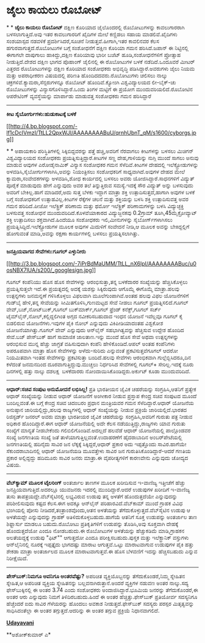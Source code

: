* ಜೈಲು ಕಾಯಲು ರೊಬೋಟ್

*
*
 *ಜೈಲು ಕಾಯಲು ರೊಬೋಟ್*
 ದಕ್ಷಿಣ ಕೊರಿಯಾದ ಜೈಲೊಂದರಲ್ಲಿ ರೊಬೋಟುಗಳನ್ನು ಕಾವಲುಗಾರರಾಗಿ ಬಳಸಲಾಗುತ್ತಿದೆ.ಅವು
ಇತರ ಕಾವಲುಗಾರರಿಗೆ ಖೈದಿಗಳ ಮೇಲೆ ಕಣ್ಣಿಡಲು ಸಹಾಯ ಮಾಡಲಿವೆ.ಖೈದಿಗಳು ಸಂಶಯಾಸ್ಪದ
ನಡವಳಿಕೆ ಪ್ರದರ್ಶಿಸಿದರೆ,ಸೂಚನೆ ನೀಡುತ್ತವೆ.ಹೀಗಾಗಿ,ಇತರ ಕಾವಲಿನವರ ಕೆಲಸ
ಹಗುರವಾಗುತ್ತದೆ.ರೊಬೋಟುಗಳ ಬಗ್ಗೆ ಸಂಶೋಧನೆಗೆ ದಕ್ಷಿಣ ಕೊರಿಯಾ ಗಮನ ಹರಿಸಿದೆ.ಜಪಾನ್ ಈ
ನಿಟ್ಟಿನಲ್ಲಿ ಈಗಾಗಲೇ ದಾಪುಗಾಲು ಹಾಕಿದ್ದು,ದಕ್ಷಿಣ ಕೊರಿಯಾವು ಭಾರೀ ಬಜೆಟ್
ಹೂಡಿ,ಸಂಶೋಧನೆಗಳಿಗೆ ಪ್ರೋತ್ಸಾಹ ನೀಡುತ್ತಿದೆ.ದೇಶದ ದಕ್ಷಿಣ ಭಾಗದ ಪೊಹಾಂಗ್
ಜೈಲಿನಲ್ಲಿ ಈ ರೊಬೋಟುಗಳ ಬಳಕೆ ನಡೆದಿದೆ.ಒಂದೂವರೆ ಮೀಟರ್ ಎತ್ತರದ ರೊಬೋಟುಗಳನ್ನು
ದಕ್ಷಿಣ ಕೊರಿಯಾದ ಸಂಶೋಧಕರು ಅಭಿವೃದ್ಧಿ ಪಡಿಸಿದ್ದಾರೆ.ಅವರುಗಳು ಜೈಲು ನಿಯಮ ಮತ್ತು
ಅಪರಾಧೀಕರಣ ವಿಷಯದಲ್ಲಿ ಪರಿಣತಿ ಹೊಂದಿದದವರು.ರೊಬೋಟುಗಳು ಚಲಿಸಲು ನಾಲ್ಕು
ಚಕ್ರಗಳಿವೆ.ಕ್ಯಾಮರಾ,ಸೆನ್ಸರುಗಳನ್ನೂ ರೊಬೋಟ್ ಹೊಂದಿವೆ.ಕ್ಯೋಂಗಿ ವಿಶ್ವವಿದ್ಯಾಲಯದ
ಲೀ-ಬೈಕ್-ಚು ರೊಬೋಟುಗಳನ್ನು ವಿನ್ಯಾಸಗೊಳಿಸಿದ್ದಾರೆ.ಒಂದು ತಿಂಗಳ ಮಟ್ಟಿಗೆ ಈ ಪ್ರಯೋಗ
ಮುಂದುವರಿಯಲಿದೆ.ರೊಬೋಟಿನ ಆಪರೇಟಿಂಗ್ ವ್ಯವಸ್ಥೆಯನ್ನು ಮಾರ್ಪಾಡು ಮಾಡುವತ್ತ ಸಂಶೋಧಕರು
ಗಮನ ಹರಿಸಿದ್ದಾರೆ
 --------------------------------------------------
 *ಕೀಟ ಸೈಬೋರ್ಗುಗಳು:ಹುಡುಕಾಟಕ್ಕೆ ಬಳಕೆ*

[[http://4.bp.blogspot.com/-lf1cDcIVmzI/TtLL2QpxWJI/AAAAAAAABuU/qrnhUbnT_qM/s1600/cyborgs.jpg][[[http://4.bp.blogspot.com/-lf1cDcIVmzI/TtLL2QpxWJI/AAAAAAAABuU/qrnhUbnT_qM/s1600/cyborgs.jpg]]]]

*
*
 ಅಪಾಯಕಾರಿ ಪರಿಸ್ಥಿತಿಗಳಲ್ಲಿ ಸಿಕ್ಕಿಬಿದ್ದವರನ್ನು ಪತ್ತೆ ಹಚ್ಚಿ,ಅವರಿಗೆ ನೆರವಾಗಲು
ಕೀಟಗಳನ್ನು ಬಳಸಲು ಮಿಚಿಗನ್ ವಿಶ್ವವಿದ್ಯಾಲಯದ ಸಂಶೋಧಕರು
ಪ್ರಯತ್ನಿಸುತ್ತಿದ್ದಾರೆ.ಕೀಟಗಳ ಸಣ್ಣ ದೇಹ,ಗಾಳಿಯನ್ನು ನುಗ್ಗಿ ಮುಂದೆ ಸಾಗಲು ಅನುವು
ಮಾಡುವ ಆವುಗಳ ಎರೋಡೈನಾಮಿಕ್ ವಿನ್ಯಾಸ ಸಂಶೋಧಕರ ಗಮನ ಸೆಳೆದಿವೆ.ಕೀಟಗಳ ದೇಹದಲ್ಲಿ
ಇಲೆಕ್ಟ್ರೋಡುಗಳನ್ನು ಅಳವಡಿಸಿ,ಸೈಬೋರ್ಗುಗಳಾಗಿಸಿ,ಅವನ್ನು ನಿಯಂತ್ರಿಸಲು ಸಂಶೋಧಕರಿಗೆ
ಸಾಧ್ಯವಾಗಿದೆ.ಅವುಗಳ ದೇಹದ ಮೇಲೆ ಕ್ಯಾಮರಾ,ಸಂವೇದಕಗಳನ್ನು ಅಳವಡಿಸಿ,ಶೋಧ ಕಾರ್ಯದಲ್ಲಿ
ಬಳಸಲು ಅವರು ಯೋಜಿಸಿದ್ದಾರೆ.ಸಾಧನಗಳಿಗೆ ವಿದ್ಯುತ್ ಪೂರೈಕೆ ಮಾಡುವುದು ಹೇಗೆ
ಎನ್ನುವುದು ಅವರ ತಲೆ ತಿನ್ನುತ್ತಿರುವ ಸಮಸ್ಯೆ.ಇದಕ್ಕೆ ಸೌರ ವಿದ್ಯುತ್ ಅನ್ನು
ಬಳಸುವುದು ಅವರಿಗೆ ಬೇಕಿಲ್ಲ.ಹಾಗೆ ಮಾಡಿದರೆ,ಅದು ಸುತ್ತ ಬೆಳಕು ಇದ್ದಾಗ ಮಾತ್ರಾ ಶಕ್ತಿ
ಉತ್ಪಾದಿಸುತ್ತದೆ,ಹಾಗಾಗಿ ಅವುಗಳ ಬಳಕೆ ಬಗ್ಗೆ ಸಂಶೋಧಕರಿಗೆ ಉತ್ಸಾಹವಿಲ್ಲ.ಕೀಟಗಳ
ರೆಕ್ಕೆಗಳ ಚಲನೆ ಮತ್ತು ಶಕ್ತಿಯನ್ನು ಬಳಸಿ ಶಕ್ತಿ ಉತ್ಪಾದಿಸುವತ್ತ ಅವರ ಗಮನ
ಹರಿದಿದೆ.ಪೀಜೋ ಇಲೆಕ್ಟ್ರಿಕ್ ಪರಿಣಾಮ ಮತ್ತು ಥರ್ಮೋ ಇಲೆಕ್ಟ್ರಿಕ್ ಪರಿಣಾಮಗಳನ್ನು
ಬಳಸಿ ವಿದ್ಯುಚ್ಛಕ್ತಿ ಬಳಸುವತ್ತ ಸಂಶೋಧನೆ ಮುಂದುವರಿದಿದೆ.ಕೊಳವೆಯಾಕಾರದ
ವಿದ್ಯುಜ್ಜನಕವು 0.2ಗ್ರಾಮ್ ತೂಗಿ,45ಮೈಕ್ರೋವ್ಯಾಟ್ ಶಕ್ತಿ ಉತ್ಪಾದಿಸಲು
ಶಕ್ತವಾಗಿದೆ.ಹಿಂದೆಯೂ ಸಂಶೋಧಕರು ಇಲಿ,ಮೀನುಗಳನ್ನು ಸೈಬೋರ್ಗ್‍ಗಳಾಗಿಸಲು
ಪ್ರಯತ್ನಿಸಿದ್ದಿದೆ.ಇಲೆಕ್ಟ್ರೋಡುಗಳ ಮೂಲಕ ಅವುಗಳ ಮಿದುಳಿಗೆ ಸಂವೇದನೆ ನೀಡಿ,ಆ ಮೂಲಕ
ಅವನ್ನು ಬೇಕಿದ್ದಲ್ಲಿಗೆ ಹೋಗುವಂತೆ ಮಾಡಿ,ಅವನ್ನು ರಕ್ಷಣಾ ಕಾರ್ಯಗಳಲ್ಲಿ ಬಳಸಲು
ಪ್ರಯತ್ನಿಸಲಾಗಿತ್ತು.
 -----------------------------------
 *ಜನಪ್ರಿಯವಾಗದ ಸೇವೆಗಳು:ಗೂಗಲ್ ಎಳ್ಳುನೀರು*

[[http://3.bp.blogspot.com/-7iPrBdMaUMM/TtLL_nX6lpI/AAAAAAAABuc/u0osNBX7lUA/s1600/_googlesign.jpg][[[http://3.bp.blogspot.com/-7iPrBdMaUMM/TtLL_nX6lpI/AAAAAAAABuc/u0osNBX7lUA/s200/_googlesign.jpg]]]]

 ಗೂಗಲ್ ಕಂಪೆನಿಯು ಹೊಸ ಹೊಸ ಸೇವೆಗಳನ್ನು ಆರಂಭಿಸುತ್ತಾ,ತನ್ನ ಬಳಕೆದಾರರ ಸಂಖ್ಯೆಯನ್ನು
ಹೆಚ್ಚಿಸಿಕೊಳ್ಳಲು ಪ್ರಯತ್ನಿಸುತ್ತಲೇ ಇದೆ.ಈ ಪ್ರಯತ್ನದಲ್ಲಿ ಅದಕ್ಕೆ ಯಶಸ್ಸು
ಸಿಕ್ಕಿರುವುದು ಆಗೊಮ್ಮೆ ಈಗೊಮ್ಮೆ ಮಾತ್ರಾ.ಹಲವು ಉತ್ಪನ್ನಗಳು ಜನಮನ್ನಣೆ
ಗಳಿಸಿಕೊಳ್ಳಲು ವಿಫಲವಾಗಿ ಮೂಲೆಗುಂಪಾಗಿವೆ.ಅಂತಹ ಹಲವು ವಿಫಲ ಯೋಜನೆಗಳಿಗೆ ಗುಡ್‌ಬೈ
ಹೇಳಿ,ತನ್ನ ಸೇವೆಯನ್ನು ಸೀಮಿತಗೊಳಿಸಿ,ಗುಣಮಟ್ಟದ ಸೇವೆ ನೀಡಲು ಗೂಗಲ್
ಪ್ರಯತ್ನಿಸಲಿದೆ.ಗೂಗಲ್ ವೇವ್,ಬಜ್,ನೋಟ್‌ಬುಕ್,ಗೂಗಲ್ ಬುಕ್‌ಮಾರ್ಕ್,ಗೂಗಲ್ ಫ್ರೆಂಡ್
ಕನೆಕ್ಟ್,ಗೂಗಲ್ ಸರ್ಚ್ ಟೈಮ್‌ಲೈನ್,ನೋಲ್,ಕಲ್ಲಿದ್ದಲಿಗಿಂತ ಅಗ್ಗದ ನವೀಕರಿಸಬಹುದಾದ
ಇಂಧನ ಯೋಜನೆ ಇವೆಲ್ಲವೂ ಗೂಗಲ್ ಕೈ ಬಿಡಲಿರುವ ಯೋಜನೆಗಳು.ಇವುಗಳ ಪೈಕಿ ನೋಲ್ ಎನ್ನುವುದು
ವಿಕಿಪೀಡಿಯಾದಂತಹ ವಿಶ್ವಕೋಶ ಯೋಜನೆಯಾಗಿತ್ತು.ಗೂಗಲ್ ವೇವ್ ಎನ್ನುವುದು ಆನ್‌ಲೈನ್
ಸಹಭಾಗಿತ್ವವನ್ನು ಹೆಚ್ಚಿಸುವ ಉದ್ದೇಶ ಹೊಂದಿದ ಸೇವೆ.ಬಜ್ ಪೇಸ್‌ಬುಕ್ ಹಾಗೆ ಸಾಮಾಜಿಕ
ಜಾಲತಾಣ.ಇನ್ನು ಮುಂದೆ ಹೊಸ ಸೇವೆ ಅಥವಾ ಉತ್ಪನ್ನಗಳನ್ನು ಆರಂಭಿಸುವ ಮುನ್ನ ಹೆಚ್ಚು
ಜಾಗ್ರತೆ ವಹಿಸುವುದಾಗಿ ಕಂಪೆನಿ ಹೇಳಿಕೊಂಡಿದೆ.ಆಪಲ್ ಅಂತಹ ಕಂಪೆನಿಗಳು ಅಪರೂಪವಾಗಿ
ಮಾತ್ರಾ ಹೊಸ ಸೇವೆಗಳನ್ನು ಅಳೆದು-ಸುರಿದು ಎನ್ನುವಂತೆ ಪ್ರಕಟಿಸುತ್ತವೆಗೂಗಲ್ ಆದರೋ
ನಿಯಮಿತವಾಗಿ ಇಂತಹ ಸೇವೆಗಳನ್ನು ಪ್ರಕಟಿಸುತ್ತಾ ಬಂದಿದೆ.ಹಲವು ಸೇವೆಗಳು ಆರಂಭಿಕವಾಗಿ
ಗುಲ್ಲೆಬ್ಬಿಸಿದರೂ,ದಿನ ಕಳೆದಂತೆ ಜನಮನದಿಂದ ದೂರವಾಗುತ್ತಿದ್ದುವು.ಮುಚ್ಚಲು
ನಿರ್ಧರಿಸಿದ ಸೇವೆಗಳಲ್ಲಿ ಗೂಗಲ್+ ಸೇರಿಲ್ಲ.ಇದಕ್ಕೆ ನೂರು ದಿನಗಳಲ್ಲಿ ಹತ್ತು ನಾಲ್ಕು
ದಶಲಕ್ಷ  ಬಳಕೆದಾರರು ನೋಂದಾಯಿಸಿಕೊಂಡಿದ್ದರು.ಅರ್ಕುಟ್ ಕೂಡಾ ಮುಂದುವರಿದಿದೆ.
 ----------------------------------------------------------------
 *ಆಧಾರ್:ಸಚಿವ ಸಂಪುಟ ಅನುಮೋದನೆ ಲಭಿಸಿಲ್ಲ!*
 ಪ್ರತಿ ಭಾರತೀಯನ ಜೈವಿಕ ಚಹರೆಯನ್ನು ಸಂಗ್ರಹಿಸಿ,ಆತನಿಗೆ ಪ್ರತ್ಯೇಕ ಆಧಾರ್
ಸಂಖ್ಯೆಯನ್ನು ನೀಡುವ ಆಧಾರ್ ಯೋಜನೆಗೆ ಅಂಗೀಕಾರ ನೀಡುವ ಪ್ರಸ್ತಾಪ ಕೇಂದ್ರ ಸಚಿವ
ಸಂಪುಟದ ಮೂಂದೆ ಬಂದಿಲ್ಲವಂತೆ.ಈ ಬಗ್ಗೆ ಕೇಂದ್ರ ಸಚಿವ ಚಿದಂಬರಂ ಪ್ರಧಾನ ಮಂತ್ರಿಯವರ
ಗಮನ ಸೆಳೆದಿದ್ದಾರೆ.ಆಧಾರ್ ಯೋಜನೆಯ ಅನುಷ್ಠಾನ ಜಾರಿಯಲ್ಲಿದ್ದು,ಹಲವು ರಾಜ್ಯಗಳಲ್ಲಿ
ಆಧಾರ್ ಸಂಖ್ಯೆಯನ್ನು ನೀಡುವ ಪ್ರಕ್ರಿಯೆ ಜಾರಿಯಲ್ಲಿದೆ.ಭಾರತದ ರಿಜಿಸ್ಟರ್ಡ್ ಜನರಲ್
ಅವರು ಮಾತ್ರಾ ಭಾರತೀಯರ ಜೈವಿಕ ಚಹರೆಯನ್ನು ಸಂಗ್ರಹಿಸಿ,ಅವರಿಗೆ ಗುರುತು ಪತ್ರ ನೀಡುವ
ಅಧಿಕಾರ ಹೊಂದಿದ್ದಾರೆ.ಈಗ ಆಧಾರ್ ಯೋಜನೆಯಲ್ಲಿ ಅದೇ ಕೆಲಸ ನಡೆಯುತ್ತಿದ್ದು,ರಾಜ್ಯಗಳು
ಯಾವ ಗುರುತು ಸಂಖ್ಯೆಗೆ ಮಾನ್ಯತೆ ನೀಡಬೇಕೆಂದು ಗಲಿಬಿಲಿಗೊಂಡಿವೆ.ಅದಲ್ಲದೆ ಹಲವೆಡೆ
ಆಧಾರ್ ಯೋಜನೆಯಲ್ಲಿ ಪಾಲ್ಗೊಂಡವರ ಸಂಖ್ಯೆ ಜನಗಣತಿಯ ಸಂಖ್ಯೆ ಜತೆ
ತಾಳೆಯಾಗುತ್ತಿಲ್ಲವಂತೆ.ಉದಾಹರಣೆಗೆ ಹೈದರಾಬಾದಿನ ಅಂಬರ್‌ಪೇಟೆಯಲ್ಲಿ ಜನಗಣತಿಯಲ್ಲಿ
ಹದಿನೈದು ಸಾವಿರ ಜನ ಲೆಕ್ಕಕ್ಕೆ ಸಿಕ್ಕಿದ್ದರೆ,ಆಧಾರ್ ಪ್ರಕಾರ ಅದು ಇಪ್ಪತ್ತೊಂದು
ಸಾವಿರ.ಹಾಗೆಯೇ ಸೆಕುಂದರಾಬಾದಿನಲ್ಲಿ ಆಧಾರ್ ಯೋಜನೆಯಡಿ ಮೂವತ್ತೇಳು ಸಾವಿರ ಜನ
ಗುರುತಿಸಿಕೊಂಡಿದ್ದಾರೆ-ಆದರೆ ಗಣತಿಯ ಪ್ರಕಾರ ಅಲ್ಲಿದ್ದದ್ದು ಹದಿಮೂರು ಸಾವಿರ ಜನರು
ಮಾತ್ರಾ.ಈ ವೈಪರೀತ್ಯಗಳಿಗೆ ಕಾರಣವೇನು ಎನ್ನುವುದು ಚೋದ್ಯದ ವಿಷಯ.
 --------------------------------------------
 *ವೆಬ್‌ಕ್ಯಾಮ್ ಮೂಲಕ ಟೈಲರಿಂಗ್*
 ಅಂತರ್ಜಾಲ ತಾಣಗಳ ಮೂಲಕ ಖರೀದಿಸುವ ಇ-ವಾಣಿಜ್ಯ ಇತ್ತೀಚೆಗೆ ಹೆಚ್ಚು
ಜನಪ್ರಿಯವಾಗುತ್ತಿದೆ.ಅದರಲ್ಲೂ ಯುವಜನರು ಇದರಲ್ಲಿ ಮುಂದಿದ್ದಾರೆ.ಆದರೆ ಉಡುಪುಗಳ
ಖರೀದಿಗೆ ಇ-ವಾಣಿಜ್ಯ ತುಸು ತಾಪತ್ರಯದ್ದೇ.ವೆಬ್‌ಸೈಟಿನಲ್ಲಿ ಲಭ್ಯವಿರುವ ಉಡುಪು ತನ್ನ
ಅಳತೆಗೆ ಹೊಂದುತ್ತದೆಯೇ ಎನ್ನುವುದನ್ನು ಪರಿಶೀಲಿಸುವುದು ಕಷ್ಟದ ಕೆಲಸ.ಈಗ ಅದಕ್ಕೂ
ಆನ್‌ಲೈನ್ ಪರಿಹಾರವಿದೆ.ವೆಬ್‌ಕಾಮ್ ಮುಂದೆ ಗ್ರಾಹಕ ವಿವಿಧ ಭಂಗಿಯಲ್ಲಿ ಪೋಸು
ನೀಡಿದರೆ,ತಂತ್ರಾಂಶವೊಂದು,ಆತನ ಅಳತೆಯನ್ನು ತೆಗೆದುಕೊಳ್ಳುತ್ತದೆ.ವೆಬ್‌ಸೈಟಿನ ಉಡುಪು ಆ
ಅಳತೆಯದ್ದೇ ಎನ್ನುವುದನ್ನು ಗ್ರಾಹಕ್ ಅತಿಳಿದುಕೊಳ್ಳಬಹುದು.ಹಾಗೆಯೆ ಆತನಿಗೆ ಸೂಕ್ತ
ಉಡುಪನ್ನು ಅಂತರ್ಜಾಲ ತಾಣ ಶಿಫ್ಹಾರ್ಸು ಮಾಡಲೂ ಬಹುದು.ರೊಬೋಟು ಪ್ರತಿಕೃತಿಗಳಿಗೆ
ಉಡುಪನ್ನು ತೊಡಿಸಿ,ಅವು ಸೂಕ್ತವಾಗಿ ದೇಹಕ್ಕೆ ಹೊಂದುತ್ತದೆಯೋ ಎಂದೂ ನೋಡಬಹುದು.ಈ
ರೊಬೋಟುಗಳ ಅಳತೆಯನ್ನು ಹೆಚ್ಚುಕಡಿಮೆ ಮಾಡಿ,ಗ್ರಾಹಕನ ಅಲತೆಯದ್ದಕ್ಕೆ ಉಡುಪು "ಫಿಟ್""
ಆಗುತ್ತದೋ ಎಂದೂ ಪರೀಕ್ಷಿಸಬಹುದು.ಪುಸ್ತಕ ಮತ್ತು ಇಲೆಕ್ಟ್ರಾನಿಕ್ ವಸ್ತುಗಳು
ಆನ್‌ಲೈನಿನಲ್ಲಿ ನೂರಕ್ಕೆ ಇಪ್ಪತ್ತೈದು ಭಾಗದಷ್ಟು ಮಾರಾಟ ಆಗುತ್ತವೆ.ಒಟ್ಟು
ಮಾರಾಟವಾಗುವ ಉಡುಪುಗಳ ಪೈಕಿ ಹತ್ತು ಶೇಕಡಾ ಮಾತ್ರಾ ಅಂತರ್ಜಾಲದ ಮೂಲಕ
ಮಾರಾಟವಾಗುತ್ತವೆ.ಈ ಹೊಸ ಬೆಳವಣಿಗೆ ಇದನ್ನು ಹೆಚ್ಚಿಸಬಹುದು ಎನ್ನುವ ನಿರೀಕ್ಷೆಯಿದೆ.
 -------------------------------------
 *ಪೇಸ್‌ಬುಕ್:ನಿಮಗೂ ಅವನಿಗೂ ಅಂತರವೆಷ್ಟು?*
 ಅಪರಿಚಿತ ವ್ಯಕ್ತಿಯೊಬ್ಬನನ್ನು ತೆಗೆದುಕೊಂಡರೆ,ನಿಮ್ಮ ಸ್ನೇಹಿತನ ಸ್ನೇಹಿತ,ಆ ಅಪರಿಚಿತ
ವ್ಯಕ್ತಿಯ ಸ್ನೇಹಿತನನ್ನು ಬಲ್ಲವನಾಗಿರುತ್ತಾನೆ.ಅಂದರೆ ವ್ಯಕ್ತಿಗಳ ನಡುವಣ ಅಂತರ
ನಾಲ್ಕು.ಸದ್ಯ ಫೇಸ್‌ಬುಕ್ಕಿನಲ್ಲಿ ಈ ಅಂತರ 3.74 ಎಂದು ಸಂಶೋಧಕರು
ಅಂದಾಜಿಸಿದ್ದಾರೆ.ಭೂಮಿಯ ಜನರನ್ನು ತೆಗೆದುಕೊಂಡರೆ,ಈ ಅಂತರ ಆರು ಎನ್ನುವುದು ನಿಮಗೆ
ತಿಳಿದಿರಬಹುದು.ಹಿಂದೆ ಈ ಅಂತರ ಹೆಚ್ಚಿತ್ತು.ಫೇಸ್‌ಬುಕ್ ಪ್ರತಿಯೋರ್ವ ಸದಸ್ಯನಿಗೂ
ಹೆಚ್ಚೆಂದರೆ ಐದು ಸಾವಿರ ಗೆಳೆಯರನ್ನು ಹೊಂದಲು ಅವಕಾಶ ನೀಡುತ್ತದೆ.ಫೇಸ್‌ಬುಕ್ ಸದಸ್ಯರು
ಪರಸ್ಪರ ಮಿತೃತ್ವವನ್ನು ಸಾಧಿಸಿದಂತೆಲ್ಲಾ ಈ ಅಂತರ ತಗ್ಗುತ್ತದೆ.ಆದರಿನ್ನು ಈ ಅಂತರ
ತಗ್ಗುವ ಪ್ರಕ್ರಿಯೆ ನಿಧಾನವಾಗಲಿದೆ.

*[[http://epaper.udayavani.com/PDFDisplay.aspx?Er=1&Edn=MANIPAL&Id=155104][Udayavani]]*

 **ಅಶೋಕ್‌ಕುಮಾರ್ ಎ*

